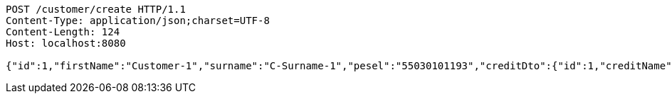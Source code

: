 [source,http,options="nowrap"]
----
POST /customer/create HTTP/1.1
Content-Type: application/json;charset=UTF-8
Content-Length: 124
Host: localhost:8080

{"id":1,"firstName":"Customer-1","surname":"C-Surname-1","pesel":"55030101193","creditDto":{"id":1,"creditName":"Credit-1"}}
----